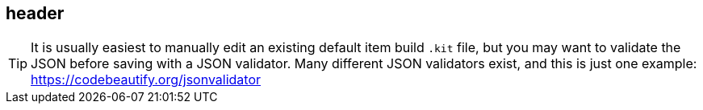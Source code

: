 == header

TIP: It is usually easiest to manually edit an existing default item build `.kit` file, but you may want to validate the JSON before saving with a JSON validator. Many different JSON validators exist, and this is just one example: https://codebeautify.org/jsonvalidator

